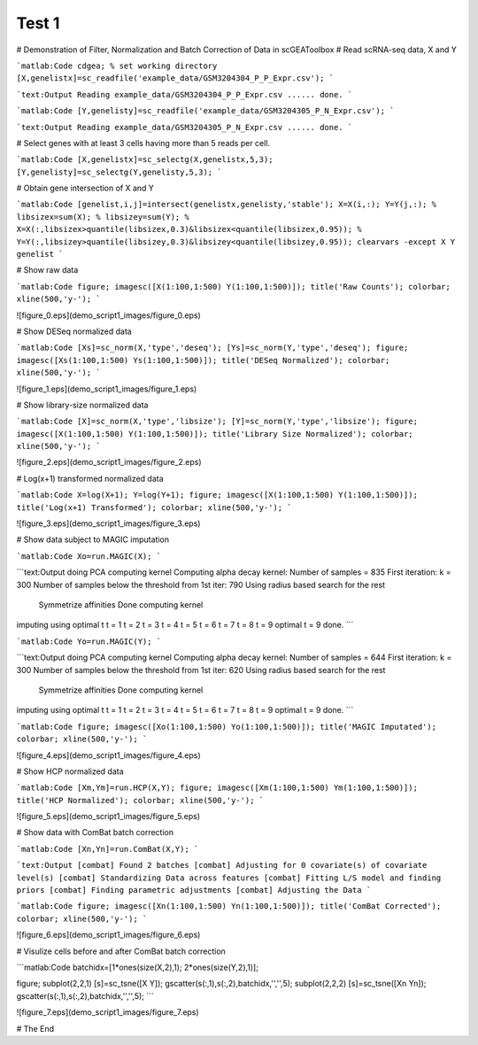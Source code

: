 Test 1
======

# Demonstration of Filter, Normalization and Batch Correction of Data in scGEAToolbox
# Read scRNA-seq data, X and Y

```matlab:Code
cdgea; % set working directory
[X,genelistx]=sc_readfile('example_data/GSM3204304_P_P_Expr.csv');
```


```text:Output
Reading example_data/GSM3204304_P_P_Expr.csv ...... done.
```


```matlab:Code
[Y,genelisty]=sc_readfile('example_data/GSM3204305_P_N_Expr.csv');
```


```text:Output
Reading example_data/GSM3204305_P_N_Expr.csv ...... done.
```

# Select genes with at least 3 cells having more than 5 reads per cell.

```matlab:Code
[X,genelistx]=sc_selectg(X,genelistx,5,3);
[Y,genelisty]=sc_selectg(Y,genelisty,5,3);
```

# Obtain gene intersection of X and Y

```matlab:Code
[genelist,i,j]=intersect(genelistx,genelisty,'stable');
X=X(i,:);
Y=Y(j,:);
% libsizex=sum(X);
% libsizey=sum(Y);
% X=X(:,libsizex>quantile(libsizex,0.3)&libsizex<quantile(libsizex,0.95));
% Y=Y(:,libsizey>quantile(libsizey,0.3)&libsizey<quantile(libsizey,0.95));
clearvars -except X Y genelist
```

# Show raw data

```matlab:Code
figure; imagesc([X(1:100,1:500) Y(1:100,1:500)]); title('Raw Counts'); colorbar; xline(500,'y-');
```


![figure_0.eps](demo_script1_images/figure_0.eps)

# Show DESeq normalized data

```matlab:Code
[Xs]=sc_norm(X,'type','deseq');
[Ys]=sc_norm(Y,'type','deseq');
figure; imagesc([Xs(1:100,1:500) Ys(1:100,1:500)]); title('DESeq Normalized'); colorbar; xline(500,'y-');
```


![figure_1.eps](demo_script1_images/figure_1.eps)

# Show library-size normalized data

```matlab:Code
[X]=sc_norm(X,'type','libsize');
[Y]=sc_norm(Y,'type','libsize');
figure; imagesc([X(1:100,1:500) Y(1:100,1:500)]); title('Library Size Normalized'); colorbar; xline(500,'y-');
```


![figure_2.eps](demo_script1_images/figure_2.eps)

# Log(x+1) transformed normalized data

```matlab:Code
X=log(X+1);
Y=log(Y+1);
figure; imagesc([X(1:100,1:500) Y(1:100,1:500)]); title('Log(x+1) Transformed'); colorbar; xline(500,'y-');
```


![figure_3.eps](demo_script1_images/figure_3.eps)

# Show data subject to MAGIC imputation

```matlab:Code
Xo=run.MAGIC(X);
```


```text:Output
doing PCA
computing kernel
Computing alpha decay kernel:
Number of samples = 835
First iteration: k = 300
Number of samples below the threshold from 1st iter: 790
Using radius based search for the rest
   Symmetrize affinities
   Done computing kernel
imputing using optimal t
t = 1
t = 2
t = 3
t = 4
t = 5
t = 6
t = 7
t = 8
t = 9
optimal t = 9
done.
```


```matlab:Code
Yo=run.MAGIC(Y);
```


```text:Output
doing PCA
computing kernel
Computing alpha decay kernel:
Number of samples = 644
First iteration: k = 300
Number of samples below the threshold from 1st iter: 620
Using radius based search for the rest
   Symmetrize affinities
   Done computing kernel
imputing using optimal t
t = 1
t = 2
t = 3
t = 4
t = 5
t = 6
t = 7
t = 8
t = 9
optimal t = 9
done.
```


```matlab:Code
figure; imagesc([Xo(1:100,1:500) Yo(1:100,1:500)]); title('MAGIC Imputated'); colorbar; xline(500,'y-');
```


![figure_4.eps](demo_script1_images/figure_4.eps)

# Show HCP normalized data

```matlab:Code
[Xm,Ym]=run.HCP(X,Y);
figure; imagesc([Xm(1:100,1:500) Ym(1:100,1:500)]); title('HCP Normalized'); colorbar; xline(500,'y-');
```


![figure_5.eps](demo_script1_images/figure_5.eps)

# Show data with ComBat batch correction

```matlab:Code
[Xn,Yn]=run.ComBat(X,Y);
```


```text:Output
[combat] Found 2 batches
[combat] Adjusting for 0 covariate(s) of covariate level(s)
[combat] Standardizing Data across features
[combat] Fitting L/S model and finding priors
[combat] Finding parametric adjustments
[combat] Adjusting the Data
```


```matlab:Code
figure; imagesc([Xn(1:100,1:500) Yn(1:100,1:500)]); title('ComBat Corrected'); colorbar; xline(500,'y-');
```


![figure_6.eps](demo_script1_images/figure_6.eps)

# Visulize cells before and after ComBat batch correction

```matlab:Code
batchidx=[1*ones(size(X,2),1); 2*ones(size(Y,2),1)];

figure;
subplot(2,2,1)
[s]=sc_tsne([X Y]);
gscatter(s(:,1),s(:,2),batchidx,'','',5);
subplot(2,2,2)
[s]=sc_tsne([Xn Yn]);
gscatter(s(:,1),s(:,2),batchidx,'','',5);
```


![figure_7.eps](demo_script1_images/figure_7.eps)

# The End

